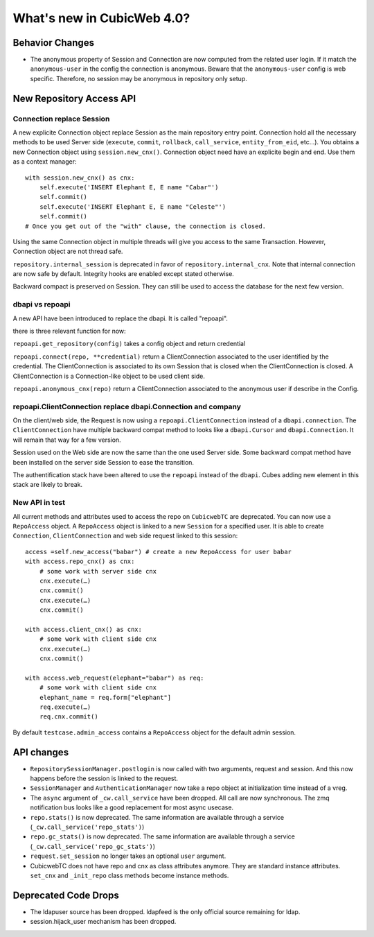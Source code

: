 What's new in CubicWeb 4.0?
============================

Behavior Changes
----------------

* The anonymous property of Session and Connection are now computed from the
  related user login. If it match the ``anonymous-user`` in the config the
  connection is anonymous. Beware that the ``anonymous-user`` config is web
  specific. Therefore, no session may be anonymous in repository only setup.

New Repository Access API
-------------------------

Connection replace Session
~~~~~~~~~~~~~~~~~~~~~~~~~~

A new explicite Connection object replace Session as the main repository entry
point. Connection hold all the necessary methods to be used Server side
(``execute``, ``commit``, ``rollback``, ``call_service``, ``entity_from_eid``,
etc…). You obtains a new Connection object using ``session.new_cnx()``.
Connection object need have an explicite begin and end. Use them as a context
manager::

    with session.new_cnx() as cnx:
        self.execute('INSERT Elephant E, E name "Cabar"')
        self.commit()
        self.execute('INSERT Elephant E, E name "Celeste"')
        self.commit()
    # Once you get out of the "with" clause, the connection is closed.

Using the same Connection object in multiple threads will give you access to the
same Transaction. However, Connection object are not thread safe.

``repository.internal_session`` is deprecated in favor of
``repository.internal_cnx``. Note that internal connection are now safe by
default. Integrity hooks are enabled except stated otherwise.

Backward compact is preserved on Session. They can still be used to access the
database for the next few version.

dbapi vs repoapi
~~~~~~~~~~~~~~~~

A new API have been introduced to replace the dbapi. It is called "repoapi".

there is three relevant function for now:

``repoapi.get_repository(config)`` takes a config object and return credential

``repoapi.connect(repo, **credential)`` return a ClientConnection associated to
the user identified by the credential. The ClientConnection is associated to its
own Session that is closed when the ClientConnection is closed. A
ClientConnection is a Connection-like object to be used client side.

``repoapi.anonymous_cnx(repo)`` return a ClientConnection associated to the
anonymous user if describe in the Config.

repoapi.ClientConnection replace dbapi.Connection and company
~~~~~~~~~~~~~~~~~~~~~~~~~~~~~~~~~~~~~~~~~~~~~~~~~~~~~~~~~~~~~

On the client/web side, the Request is now using a ``repoapi.ClientConnection``
instead of a ``dbapi.connection``. The ``ClientConnection`` have multiple backward
compat method to looks like a ``dbapi.Cursor`` and ``dbapi.Connection``. It will
remain that way for a few version.

Session used on the Web side are now the same than the one used Server side.
Some backward compat method have been installed on the server side Session to
ease the transition.

The authentification stack have been altered to use the ``repoapi`` instead of
the ``dbapi``. Cubes adding new element in this stack are likely to break.

New API in test
~~~~~~~~~~~~~~~~~~~~~~~~~~~~~~~~~~~~~~~~~~~~~~~~~~~~~~~~~~~~~

All current methods and attributes used to access the repo on ``CubicwebTC`` are
deprecated. You can now use a ``RepoAccess`` object. A ``RepoAccess`` object is
linked to a new ``Session`` for a specified user. It is able to create
``Connection``, ``ClientConnection`` and web side request linked to this
session::

    access =self.new_access("babar") # create a new RepoAccess for user babar
    with access.repo_cnx() as cnx:
        # some work with server side cnx
        cnx.execute(…)
        cnx.commit()
        cnx.execute(…)
        cnx.commit()

    with access.client_cnx() as cnx:
        # some work with client side cnx
        cnx.execute(…)
        cnx.commit()

    with access.web_request(elephant="babar") as req:
        # some work with client side cnx
        elephant_name = req.form["elephant"]
        req.execute(…)
        req.cnx.commit()

By default ``testcase.admin_access`` contains a ``RepoAccess`` object for the
default admin session.


API changes
-----------

* ``RepositorySessionManager.postlogin`` is now called with two arguments,
  request and session. And this now happens before the session is linked to the
  request.

* ``SessionManager`` and ``AuthenticationManager`` now take a repo object at
  initialization time instead of a vreg.

* The ``async`` argument of ``_cw.call_service`` have been dropped. All call are
  now  synchronous. The zmq notification bus looks like a good replacement for
  most async usecase.

* ``repo.stats()`` is now deprecated. The same information are available through
  a service (``_cw.call_service('repo_stats')``)

* ``repo.gc_stats()`` is now deprecated. The same information are available through
  a service (``_cw.call_service('repo_gc_stats')``)

* ``request.set_session`` no longer takes an optional ``user`` argument.

* CubicwebTC does not have repo and cnx as class attributes anymore. They are
  standard instance attributes. ``set_cnx`` and ``_init_repo`` class methods
  become instance methods.


Deprecated Code Drops
----------------------

* The ldapuser source has been dropped. ldapfeed is the only official source
  remaining for ldap.

* session.hijack_user mechanism has been dropped.
